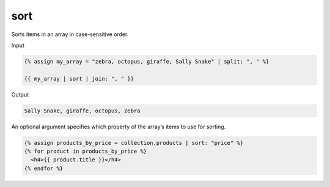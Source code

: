 .. _liquid-filters-sort:

sort
=====

Sorts items in an array in case-sensitive order.

Input

.. code:: liquid

   {% assign my_array = "zebra, octopus, giraffe, Sally Snake" | split: ", " %}

   {{ my_array | sort | join: ", " }}

Output

.. code:: text



   Sally Snake, giraffe, octopus, zebra

An optional argument specifies which property of the array’s items to
use for sorting.

.. code:: liquid

   {% assign products_by_price = collection.products | sort: "price" %}
   {% for product in products_by_price %}
     <h4>{{ product.title }}</h4>
   {% endfor %}